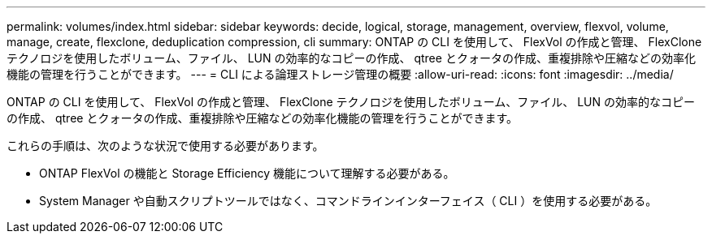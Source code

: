 ---
permalink: volumes/index.html 
sidebar: sidebar 
keywords: decide, logical, storage, management, overview, flexvol, volume, manage, create, flexclone, deduplication compression, cli 
summary: ONTAP の CLI を使用して、 FlexVol の作成と管理、 FlexClone テクノロジを使用したボリューム、ファイル、 LUN の効率的なコピーの作成、 qtree とクォータの作成、重複排除や圧縮などの効率化機能の管理を行うことができます。 
---
= CLI による論理ストレージ管理の概要
:allow-uri-read: 
:icons: font
:imagesdir: ../media/


[role="lead"]
ONTAP の CLI を使用して、 FlexVol の作成と管理、 FlexClone テクノロジを使用したボリューム、ファイル、 LUN の効率的なコピーの作成、 qtree とクォータの作成、重複排除や圧縮などの効率化機能の管理を行うことができます。

これらの手順は、次のような状況で使用する必要があります。

* ONTAP FlexVol の機能と Storage Efficiency 機能について理解する必要がある。
* System Manager や自動スクリプトツールではなく、コマンドラインインターフェイス（ CLI ）を使用する必要がある。

